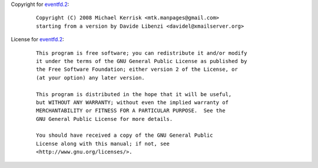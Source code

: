 Copyright for `eventfd.2 <eventfd.2.html>`__:

   ::

      Copyright (C) 2008 Michael Kerrisk <mtk.manpages@gmail.com>
      starting from a version by Davide Libenzi <davidel@xmailserver.org>

License for `eventfd.2 <eventfd.2.html>`__:

   ::

      This program is free software; you can redistribute it and/or modify
      it under the terms of the GNU General Public License as published by
      the Free Software Foundation; either version 2 of the License, or
      (at your option) any later version.

      This program is distributed in the hope that it will be useful,
      but WITHOUT ANY WARRANTY; without even the implied warranty of
      MERCHANTABILITY or FITNESS FOR A PARTICULAR PURPOSE.  See the
      GNU General Public License for more details.

      You should have received a copy of the GNU General Public
      License along with this manual; if not, see
      <http://www.gnu.org/licenses/>.
